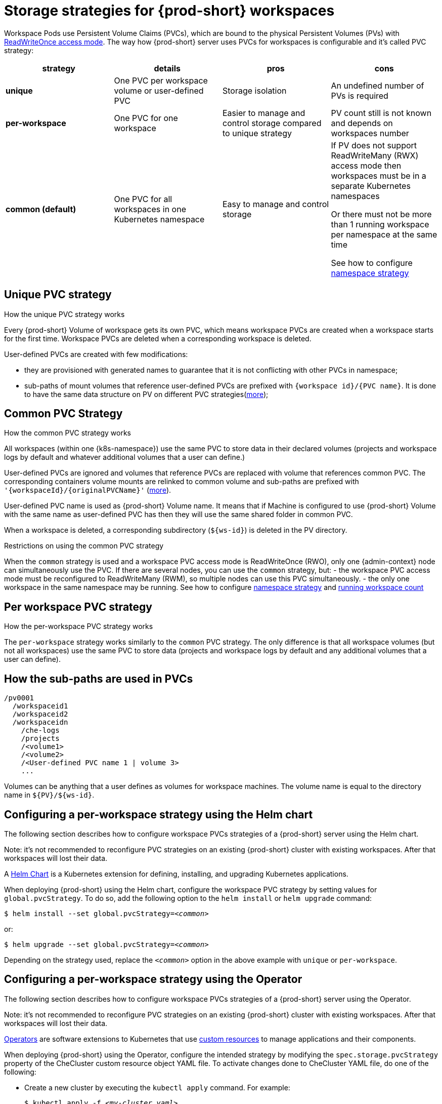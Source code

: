 [id="storage-strategies-for-{prod-id-short}-workspaces_{context}"]
= Storage strategies for {prod-short} workspaces

Workspace Pods use Persistent Volume Claims (PVCs), which are bound to the physical Persistent Volumes (PVs) with https://kubernetes.io/docs/concepts/storage/persistent-volumes/#access-modes[ReadWriteOnce access mode].
The way how {prod-short} server uses PVCs for workspaces is configurable and it's called PVC strategy:

[width="100%",cols="25%,25%,25%,25%",options="header",]
|===
|strategy |details |pros |cons
|*unique* | One PVC per workspace volume or user-defined PVC | Storage isolation | An undefined number of PVs is required
|*per-workspace* | One PVC for one workspace | Easier to manage and control storage compared to unique strategy  | PV count still is not known and depends on workspaces number
|*common (default)* | One PVC for all workspaces in one Kubernetes namespace | Easy to manage and control storage | If PV does not support ReadWriteMany (RWX) access mode then workspaces must be in a separate Kubernetes namespaces

Or there must not be more than 1 running workspace per namespace at the same time

See how to configure link:#workspace-namespaces-configuration_che-workspace-configuration[namespace strategy] |

|===

[id="unique-pvc-strategy_{context}"]
== Unique PVC strategy

.How the unique PVC strategy works

Every {prod-short} Volume of workspace gets its own PVC, which means workspace PVCs are created when a workspace starts for the first time. Workspace PVCs are deleted when a corresponding workspace is deleted.

User-defined PVCs are created with few modifications:

- they are provisioned with generated names to guarantee that it is not conflicting with other PVCs in namespace;

- sub-paths of mount volumes that reference user-defined PVCs are prefixed with `{workspace id}/{PVC name}`.
It is done to have the same data structure on PV on different PVC strategies(link:#how-the-sub-paths-are-used[more]);

[id="common-pvc-strategy_{context}"]
== Common PVC Strategy

.How the common PVC strategy works

All workspaces (within one {k8s-namespace}) use the same PVC to store data in their declared volumes (projects and workspace logs by default and whatever additional volumes that a user can define.)

User-defined PVCs are ignored and volumes that reference PVCs are replaced with volume that references common PVC.
The corresponding containers volume mounts are relinked to common volume and sub-paths are prefixed with `'{workspaceId}/{originalPVCName}'` (link:#how-the-sub-paths-are-used[more]).

User-defined PVC name is used as {prod-short} Volume name. It means that if Machine is configured to use {prod-short} Volume with the same name as user-defined
PVC has then they will use the same shared folder in common PVC.

When a workspace is deleted, a corresponding subdirectory (`${ws-id}`) is deleted in the PV directory.

.Restrictions on using the common PVC strategy

When the `common` strategy is used and a workspace PVC access mode is ReadWriteOnce (RWO), only one {admin-context} node can simultaneously use the PVC.
If there are several nodes, you can use the `common` strategy, but:
- the workspace PVC access mode must be reconfigured to ReadWriteMany (RWM), so multiple nodes can use this PVC simultaneously.
- the only one workspace in the same namespace may be running. See how to configure link:#workspace-namespaces-configuration_che-workspace-configuration[namespace strategy] and link:#TODO[running workspace count]

[id="per-workspace-pvc-strategy_{context}"]
== Per workspace PVC strategy

.How the per-workspace PVC strategy works

The `per-workspace` strategy works similarly to the `common` PVC strategy. The only difference is that all workspace volumes (but not all workspaces) use the same PVC to store data (projects and workspace logs by default and any additional volumes that a user can define).

[id="how-the-sub-paths-are-used_{context}"]
== How the sub-paths are used in PVCs

----
/pv0001
  /workspaceid1
  /workspaceid2
  /workspaceidn
    /che-logs
    /projects
    /<volume1>
    /<volume2>
    /<User-defined PVC name 1 | volume 3>
    ...
----

Volumes can be anything that a user defines as volumes for workspace machines. The volume name is equal to the directory name in `${PV}/${ws-id}`.


[id="configuring-a-needed-workspace-strategy-using-the-helm-chart_{context}"]
== Configuring a per-workspace strategy using the Helm chart

The following section describes how to configure workspace PVCs strategies of a {prod-short} server using the Helm chart.

Note: it's not recommended to reconfigure PVC strategies on an existing {prod-short} cluster with existing workspaces. After that workspaces will lost their data.

A link:https://helm.sh/[Helm Chart] is a Kubernetes extension for defining, installing, and upgrading Kubernetes applications.

When deploying {prod-short} using the Helm chart, configure the workspace PVC strategy by setting values for `global.pvcStrategy`. To do so, add the following option to the `helm install` or `helm upgrade` command:

[subs="+quotes"]
----
$ helm install --set global.pvcStrategy=__<common>__
----

or:

[subs="+quotes"]
----
$ helm upgrade --set global.pvcStrategy=__<common>__
----

Depending on the strategy used, replace the `_<common>_` option in the above example with `unique` or `per-workspace`.


[id="configuring-a-needed-workspace-strategy-using-the-operator_{context}"]
== Configuring a per-workspace strategy using the Operator

The following section describes how to configure workspace PVCs strategies of a {prod-short} server using the Operator.

Note: it's not recommended to reconfigure PVC strategies on an existing {prod-short} cluster with existing workspaces. After that workspaces will lost their data.

link:https://docs.openshift.com/container-platform/latest/applications/operators/olm-what-operators-are.html[Operators] are software extensions to Kubernetes that use link:https://docs.openshift.com/container-platform/latest/applications/crds/crd-managing-resources-from-crds.html[custom resources] to manage applications and their components.

When deploying {prod-short} using the Operator, configure the intended strategy by modifying the `spec.storage.pvcStrategy` property of the CheCluster custom resource object YAML file.
To activate changes done to CheCluster YAML file, do one of the following:

* Create a new cluster by executing the `kubectl apply` command. For example:
+
[subs="+quotes"]
----
$ kubectl apply -f _<my-cluster.yaml>_
----

* Update the YAML file properties of an already running cluster by executing the `kubectl patch` command. For example:
+
[subs="+quotes"]
----
$ kubectl patch checluster eclipse-che --type=json -p '[{"op": "replace", "path": "/spec/storage/pvcStrategy", "value": "__common__"}]'
----

Depending on the strategy used, replace the `_<common>_` option in the above example with `unique` or `per-workspace`.
